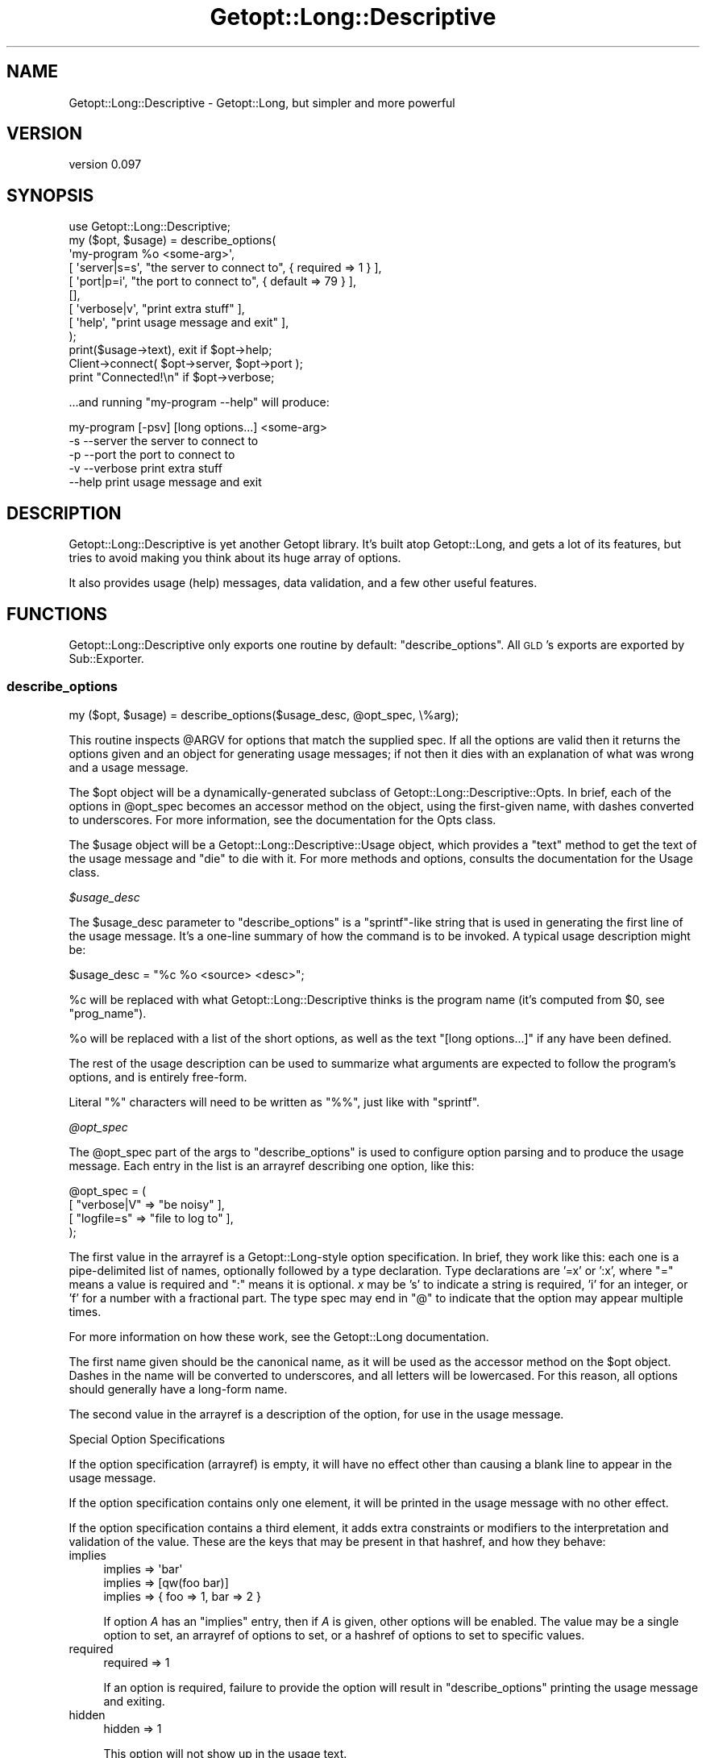 .\" Automatically generated by Pod::Man 2.25 (Pod::Simple 3.20)
.\"
.\" Standard preamble:
.\" ========================================================================
.de Sp \" Vertical space (when we can't use .PP)
.if t .sp .5v
.if n .sp
..
.de Vb \" Begin verbatim text
.ft CW
.nf
.ne \\$1
..
.de Ve \" End verbatim text
.ft R
.fi
..
.\" Set up some character translations and predefined strings.  \*(-- will
.\" give an unbreakable dash, \*(PI will give pi, \*(L" will give a left
.\" double quote, and \*(R" will give a right double quote.  \*(C+ will
.\" give a nicer C++.  Capital omega is used to do unbreakable dashes and
.\" therefore won't be available.  \*(C` and \*(C' expand to `' in nroff,
.\" nothing in troff, for use with C<>.
.tr \(*W-
.ds C+ C\v'-.1v'\h'-1p'\s-2+\h'-1p'+\s0\v'.1v'\h'-1p'
.ie n \{\
.    ds -- \(*W-
.    ds PI pi
.    if (\n(.H=4u)&(1m=24u) .ds -- \(*W\h'-12u'\(*W\h'-12u'-\" diablo 10 pitch
.    if (\n(.H=4u)&(1m=20u) .ds -- \(*W\h'-12u'\(*W\h'-8u'-\"  diablo 12 pitch
.    ds L" ""
.    ds R" ""
.    ds C` ""
.    ds C' ""
'br\}
.el\{\
.    ds -- \|\(em\|
.    ds PI \(*p
.    ds L" ``
.    ds R" ''
'br\}
.\"
.\" Escape single quotes in literal strings from groff's Unicode transform.
.ie \n(.g .ds Aq \(aq
.el       .ds Aq '
.\"
.\" If the F register is turned on, we'll generate index entries on stderr for
.\" titles (.TH), headers (.SH), subsections (.SS), items (.Ip), and index
.\" entries marked with X<> in POD.  Of course, you'll have to process the
.\" output yourself in some meaningful fashion.
.ie \nF \{\
.    de IX
.    tm Index:\\$1\t\\n%\t"\\$2"
..
.    nr % 0
.    rr F
.\}
.el \{\
.    de IX
..
.\}
.\"
.\" Accent mark definitions (@(#)ms.acc 1.5 88/02/08 SMI; from UCB 4.2).
.\" Fear.  Run.  Save yourself.  No user-serviceable parts.
.    \" fudge factors for nroff and troff
.if n \{\
.    ds #H 0
.    ds #V .8m
.    ds #F .3m
.    ds #[ \f1
.    ds #] \fP
.\}
.if t \{\
.    ds #H ((1u-(\\\\n(.fu%2u))*.13m)
.    ds #V .6m
.    ds #F 0
.    ds #[ \&
.    ds #] \&
.\}
.    \" simple accents for nroff and troff
.if n \{\
.    ds ' \&
.    ds ` \&
.    ds ^ \&
.    ds , \&
.    ds ~ ~
.    ds /
.\}
.if t \{\
.    ds ' \\k:\h'-(\\n(.wu*8/10-\*(#H)'\'\h"|\\n:u"
.    ds ` \\k:\h'-(\\n(.wu*8/10-\*(#H)'\`\h'|\\n:u'
.    ds ^ \\k:\h'-(\\n(.wu*10/11-\*(#H)'^\h'|\\n:u'
.    ds , \\k:\h'-(\\n(.wu*8/10)',\h'|\\n:u'
.    ds ~ \\k:\h'-(\\n(.wu-\*(#H-.1m)'~\h'|\\n:u'
.    ds / \\k:\h'-(\\n(.wu*8/10-\*(#H)'\z\(sl\h'|\\n:u'
.\}
.    \" troff and (daisy-wheel) nroff accents
.ds : \\k:\h'-(\\n(.wu*8/10-\*(#H+.1m+\*(#F)'\v'-\*(#V'\z.\h'.2m+\*(#F'.\h'|\\n:u'\v'\*(#V'
.ds 8 \h'\*(#H'\(*b\h'-\*(#H'
.ds o \\k:\h'-(\\n(.wu+\w'\(de'u-\*(#H)/2u'\v'-.3n'\*(#[\z\(de\v'.3n'\h'|\\n:u'\*(#]
.ds d- \h'\*(#H'\(pd\h'-\w'~'u'\v'-.25m'\f2\(hy\fP\v'.25m'\h'-\*(#H'
.ds D- D\\k:\h'-\w'D'u'\v'-.11m'\z\(hy\v'.11m'\h'|\\n:u'
.ds th \*(#[\v'.3m'\s+1I\s-1\v'-.3m'\h'-(\w'I'u*2/3)'\s-1o\s+1\*(#]
.ds Th \*(#[\s+2I\s-2\h'-\w'I'u*3/5'\v'-.3m'o\v'.3m'\*(#]
.ds ae a\h'-(\w'a'u*4/10)'e
.ds Ae A\h'-(\w'A'u*4/10)'E
.    \" corrections for vroff
.if v .ds ~ \\k:\h'-(\\n(.wu*9/10-\*(#H)'\s-2\u~\d\s+2\h'|\\n:u'
.if v .ds ^ \\k:\h'-(\\n(.wu*10/11-\*(#H)'\v'-.4m'^\v'.4m'\h'|\\n:u'
.    \" for low resolution devices (crt and lpr)
.if \n(.H>23 .if \n(.V>19 \
\{\
.    ds : e
.    ds 8 ss
.    ds o a
.    ds d- d\h'-1'\(ga
.    ds D- D\h'-1'\(hy
.    ds th \o'bp'
.    ds Th \o'LP'
.    ds ae ae
.    ds Ae AE
.\}
.rm #[ #] #H #V #F C
.\" ========================================================================
.\"
.IX Title "Getopt::Long::Descriptive 3"
.TH Getopt::Long::Descriptive 3 "2014-03-06" "perl v5.16.3" "User Contributed Perl Documentation"
.\" For nroff, turn off justification.  Always turn off hyphenation; it makes
.\" way too many mistakes in technical documents.
.if n .ad l
.nh
.SH "NAME"
Getopt::Long::Descriptive \- Getopt::Long, but simpler and more powerful
.SH "VERSION"
.IX Header "VERSION"
version 0.097
.SH "SYNOPSIS"
.IX Header "SYNOPSIS"
.Vb 1
\&  use Getopt::Long::Descriptive;
\&
\&  my ($opt, $usage) = describe_options(
\&    \*(Aqmy\-program %o <some\-arg>\*(Aq,
\&    [ \*(Aqserver|s=s\*(Aq, "the server to connect to", { required => 1  } ],
\&    [ \*(Aqport|p=i\*(Aq,   "the port to connect to",   { default  => 79 } ],
\&    [],
\&    [ \*(Aqverbose|v\*(Aq,  "print extra stuff"            ],
\&    [ \*(Aqhelp\*(Aq,       "print usage message and exit" ],
\&  );
\&
\&  print($usage\->text), exit if $opt\->help;
\&
\&  Client\->connect( $opt\->server, $opt\->port );
\&
\&  print "Connected!\en" if $opt\->verbose;
.Ve
.PP
\&...and running \f(CW\*(C`my\-program \-\-help\*(C'\fR will produce:
.PP
.Vb 3
\&  my\-program [\-psv] [long options...] <some\-arg>
\&    \-s \-\-server     the server to connect to
\&    \-p \-\-port       the port to connect to
\&
\&    \-v \-\-verbose    print extra stuff
\&    \-\-help          print usage message and exit
.Ve
.SH "DESCRIPTION"
.IX Header "DESCRIPTION"
Getopt::Long::Descriptive is yet another Getopt library.  It's built atop
Getopt::Long, and gets a lot of its features, but tries to avoid making you
think about its huge array of options.
.PP
It also provides usage (help) messages, data validation, and a few other useful
features.
.SH "FUNCTIONS"
.IX Header "FUNCTIONS"
Getopt::Long::Descriptive only exports one routine by default:
\&\f(CW\*(C`describe_options\*(C'\fR.  All \s-1GLD\s0's exports are exported by Sub::Exporter.
.SS "describe_options"
.IX Subsection "describe_options"
.Vb 1
\&  my ($opt, $usage) = describe_options($usage_desc, @opt_spec, \e%arg);
.Ve
.PP
This routine inspects \f(CW@ARGV\fR for options that match the supplied spec. If all
the options are valid then it returns the options given and an object for
generating usage messages; if not then it dies with an explanation of what was
wrong and a usage message.
.PP
The \f(CW$opt\fR object will be a dynamically-generated subclass of
Getopt::Long::Descriptive::Opts.  In brief, each of the options in
\&\f(CW@opt_spec\fR becomes an accessor method on the object, using the first-given
name, with dashes converted to underscores.  For more information, see the
documentation for the Opts class.
.PP
The \f(CW$usage\fR object will be a Getopt::Long::Descriptive::Usage object,
which provides a \f(CW\*(C`text\*(C'\fR method to get the text of the usage message and \f(CW\*(C`die\*(C'\fR
to die with it.  For more methods and options, consults the documentation for
the Usage class.
.PP
\fI\f(CI$usage_desc\fI\fR
.IX Subsection "$usage_desc"
.PP
The \f(CW$usage_desc\fR parameter to \f(CW\*(C`describe_options\*(C'\fR is a \f(CW\*(C`sprintf\*(C'\fR\-like string
that is used in generating the first line of the usage message.  It's a
one-line summary of how the command is to be invoked.  A typical usage
description might be:
.PP
.Vb 1
\&  $usage_desc = "%c %o <source> <desc>";
.Ve
.PP
\&\f(CW%c\fR will be replaced with what Getopt::Long::Descriptive thinks is the
program name (it's computed from \f(CW$0\fR, see \*(L"prog_name\*(R").
.PP
\&\f(CW%o\fR will be replaced with a list of the short options, as well as the text
\&\*(L"[long options...]\*(R" if any have been defined.
.PP
The rest of the usage description can be used to summarize what arguments are
expected to follow the program's options, and is entirely free-form.
.PP
Literal \f(CW\*(C`%\*(C'\fR characters will need to be written as \f(CW\*(C`%%\*(C'\fR, just like with
\&\f(CW\*(C`sprintf\*(C'\fR.
.PP
\fI\f(CI@opt_spec\fI\fR
.IX Subsection "@opt_spec"
.PP
The \f(CW@opt_spec\fR part of the args to \f(CW\*(C`describe_options\*(C'\fR is used to configure
option parsing and to produce the usage message.  Each entry in the list is an
arrayref describing one option, like this:
.PP
.Vb 4
\&  @opt_spec = (
\&    [ "verbose|V" => "be noisy"       ],
\&    [ "logfile=s" => "file to log to" ],
\&  );
.Ve
.PP
The first value in the arrayref is a Getopt::Long\-style option specification.
In brief, they work like this:  each one is a pipe-delimited list of names,
optionally followed by a type declaration.  Type declarations are '=x' or ':x',
where \f(CW\*(C`=\*(C'\fR means a value is required and \f(CW\*(C`:\*(C'\fR means it is optional.  \fIx\fR may
be 's' to indicate a string is required, 'i' for an integer, or 'f' for a
number with a fractional part.  The type spec may end in \f(CW\*(C`@\*(C'\fR to indicate that
the option may appear multiple times.
.PP
For more information on how these work, see the Getopt::Long documentation.
.PP
The first name given should be the canonical name, as it will be used as the
accessor method on the \f(CW$opt\fR object.  Dashes in the name will be converted to
underscores, and all letters will be lowercased.  For this reason, all options
should generally have a long-form name.
.PP
The second value in the arrayref is a description of the option, for use in the
usage message.
.PP
Special Option Specifications
.IX Subsection "Special Option Specifications"
.PP
If the option specification (arrayref) is empty, it will have no effect other
than causing a blank line to appear in the usage message.
.PP
If the option specification contains only one element, it will be printed in
the usage message with no other effect.
.PP
If the option specification contains a third element, it adds extra constraints
or modifiers to the interpretation and validation of the value.  These are the
keys that may be present in that hashref, and how they behave:
.IP "implies" 4
.IX Item "implies"
.Vb 3
\&  implies => \*(Aqbar\*(Aq
\&  implies => [qw(foo bar)]
\&  implies => { foo => 1, bar => 2 }
.Ve
.Sp
If option \fIA\fR has an \*(L"implies\*(R" entry, then if \fIA\fR is given, other options
will be enabled.  The value may be a single option to set, an arrayref of
options to set, or a hashref of options to set to specific values.
.IP "required" 4
.IX Item "required"
.Vb 1
\&  required => 1
.Ve
.Sp
If an option is required, failure to provide the option will result in
\&\f(CW\*(C`describe_options\*(C'\fR printing the usage message and exiting.
.IP "hidden" 4
.IX Item "hidden"
.Vb 1
\&  hidden => 1
.Ve
.Sp
This option will not show up in the usage text.
.Sp
You can achieve the same behavior by using the string \*(L"hidden\*(R" for the option's
description.
.IP "one_of" 4
.IX Item "one_of"
.Vb 1
\&  one_of => \e@subopt_specs
.Ve
.Sp
This is useful for a group of options that are related.  Each option
spec is added to the list for normal parsing and validation.
.Sp
Your option name will end up with a value of the name of the
option that was chosen.  For example, given the following spec:
.Sp
.Vb 5
\&  [ "mode" => hidden => { one_of => [
\&    [ "get|g"  => "get the value" ],
\&    [ "set|s"  => "set the value" ],
\&    [ "delete" => "delete it" ],
\&  ] } ],
.Ve
.Sp
No usage text for 'mode' will be displayed, but text for get, set, and delete
will be displayed.
.Sp
If more than one of get, set, or delete is given, an error will be thrown.
.Sp
So, given the \f(CW@opt_spec\fR above, and an \f(CW@ARGV\fR of \f(CW\*(C`(\*(Aq\-\-get\*(Aq)\*(C'\fR, the
following would be true:
.Sp
.Vb 1
\&  $opt\->get == 1;
\&
\&  $opt\->mode eq \*(Aqget\*(Aq;
.Ve
.Sp
\&\fBNote\fR: \f(CW\*(C`get\*(C'\fR would not be set if \f(CW\*(C`mode\*(C'\fR defaulted to 'get' and no arguments
were passed in.
.Sp
Even though the option sub-specs for \f(CW\*(C`one_of\*(C'\fR are meant to be 'first
class' specs, some options don't make sense with them, e.g. \f(CW\*(C`required\*(C'\fR.
.Sp
As a further shorthand, you may specify \f(CW\*(C`one_of\*(C'\fR options using this form:
.Sp
.Vb 1
\&  [ mode => \e@option_specs, \e%constraints ]
.Ve
.IP "shortcircuit" 4
.IX Item "shortcircuit"
.Vb 1
\&  shortcircuit => 1
.Ve
.Sp
If this option is present no other options will be returned.  Other
options present will be checked for proper types, but \fInot\fR for
constraints.  This provides a way of specifying \f(CW\*(C`\-\-help\*(C'\fR style options.
.IP "Params::Validate" 4
.IX Item "Params::Validate"
In addition, any constraint understood by Params::Validate may be used.
.Sp
For example, to accept positive integers:
.Sp
.Vb 2
\&  [ \*(Aqmax\-iterations=i\*(Aq, "maximum number of iterations",
\&    { callbacks => { positive => sub { shift() > 0 } } } ],
.Ve
.Sp
(Internally, all constraints are translated into Params::Validate options or
callbacks.)
.PP
\fI\f(CI%arg\fI\fR
.IX Subsection "%arg"
.PP
The \f(CW%arg\fR to \f(CW\*(C`describe_options\*(C'\fR is optional.  If the last parameter is a
hashref, it contains extra arguments to modify the way \f(CW\*(C`describe_options\*(C'\fR
works.  Valid arguments are:
.PP
.Vb 4
\&  getopt_conf   \- an arrayref of strings, passed to Getopt::Long::Configure
\&  show_defaults \- a boolean which controls whether an option\*(Aqs default
\&                  value (if applicable) is shown as part of the usage message
\&                  (for backward compatibility this defaults to false)
.Ve
.SS "prog_name"
.IX Subsection "prog_name"
This routine, exported on demand, returns the basename of \f(CW$0\fR, grabbed at
compile-time.  You can override this guess by calling \f(CW\*(C`prog_name($string)\*(C'\fR
yourself.
.SH "OTHER EXPORTS"
.IX Header "OTHER EXPORTS"
.ie n .SS """\-types"""
.el .SS "\f(CW\-types\fP"
.IX Subsection "-types"
Any of the Params::Validate type constants (\f(CW\*(C`SCALAR\*(C'\fR, etc.) can be imported as
well.  You can get all of them at once by importing \f(CW\*(C`\-types\*(C'\fR.
.ie n .SS """\-all"""
.el .SS "\f(CW\-all\fP"
.IX Subsection "-all"
This import group will import \f(CW\*(C`\-type\*(C'\fR, \f(CW\*(C`describe_options\*(C'\fR, and \f(CW\*(C`prog_name\*(C'\fR.
.SH "CUSTOMIZING"
.IX Header "CUSTOMIZING"
Getopt::Long::Descriptive uses Sub::Exporter to build and
export the \f(CW\*(C`describe_options\*(C'\fR routine.  By writing a new class that extends
Getopt::Long::Descriptive, the behavior of the constructed \f(CW\*(C`describe_options\*(C'\fR
routine can be changed.
.PP
The following methods can be overridden:
.SS "usage_class"
.IX Subsection "usage_class"
.Vb 1
\&  my $class = Getopt::Long::Descriptive\->usage_class;
.Ve
.PP
This returns the class to be used for constructing a Usage object, and defaults
to Getopt::Long::Descriptive::Usage.
.SH "SEE ALSO"
.IX Header "SEE ALSO"
.IP "\(bu" 4
Getopt::Long
.IP "\(bu" 4
Params::Validate
.SH "AUTHORS"
.IX Header "AUTHORS"
.IP "\(bu" 4
Hans Dieter Pearcey <hdp@cpan.org>
.IP "\(bu" 4
Ricardo Signes <rjbs@cpan.org>
.SH "COPYRIGHT AND LICENSE"
.IX Header "COPYRIGHT AND LICENSE"
This software is copyright (c) 2005 by Hans Dieter Pearcey.
.PP
This is free software; you can redistribute it and/or modify it under
the same terms as the Perl 5 programming language system itself.
